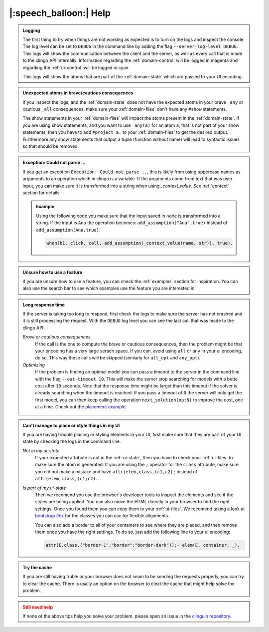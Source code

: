 
.. _help:

|:speech_balloon:| Help
========================

.. admonition:: **Logging**
    :class: important

    The first thing to try when things are not working as expected is to turn on the logs and inspect the console.
    The log level can be set to ``DEBUG`` in the command line by adding the flag ``--server-log-level DEBUG``.
    This logs will show the communication between the client and the server, as well as every call that is made to the clingo API internally.
    Information regarding the :ref:`domain-control` will be logged in magenta and regarding the :ref:`ui-control` will be logged in cyan.

    This logs will show the atoms that are part of the :ref:`domain-state` which are passed to your UI encoding.

.. admonition:: **Unexpected atoms in brave/cautious consequences**
    :class: tip

    If you inspect the logs, and the :ref:`domain-state` does not have the expected atoms in your brave ``_any`` or cautious ``_all`` consequences,
    make sure your :ref:`domain-files` don't have any ``#show`` statements.

    The show statements in your :ref:`domain-files` will impact the atoms present in the :ref:`domain-state`.
    If you are using show statements, and you want to use ``_any(a)`` for an atom ``a``, that is not part of your show statements,
    then you have to add ``#project a.`` to your :ref:`domain-files` to get the desired output.
    Furthermore any show statements that output a tuple (function without name) will lead to syntactic issues so thet should be removed.

.. admonition:: **Exception: Could not parse ...**
    :class: tip

    If you get an exception ``Exception: Could not parse ..``, this is likely from using uppercase names as arguments to an operation which in clingo is a variable.
    If the arguments come from text that was user input, you can make sure it is transformed into a string when using `_context_value`.
    See :ref:`context` section for details.

    .. admonition:: Example

        Using the following code you make sure that the input saved in ``name`` is transformed into a string.
        If the input is ``Ana`` the operation becomes: ``add_assumption("Ana",true)`` instead of ``add_assumption(Ana,true)``.

        .. code-block::

            when(b1, click, call, add_assumption(_context_value(name, str)), true).


.. admonition:: **Unsure how to use a feature**
    :class: tip

    If you are unsure how to use a feature, you can check the :ref:`examples` section for inspiration.
    You can also use the search bar to see which examples use the feature you are interested in.


.. admonition:: **Long response time**
    :class: tip

    If the server is taking too long to respond, first check the logs to make sure the server has not crashed and it is still processing the request.
    With the ``DEBUG`` log level you can see the last call that was made to the clingo API.


    *Brave or cautious consequences*
        If the call is the one to compute the brave or cautious consequences, then the problem might be that your encoding has a very large serach space.
        If you can, avoid using ``all`` or ``any`` in your ui encoding, do so. This way these calls will be skipped (similarly for ``all_opt`` and ``any_opt``).

    *Optimizing*
        If the problem is finding an optimal model you can pass a timeout to the server in the command line with the flag ``--out-timeout 10``.
        This will make the server stop searching for models with a bette cost after ``10`` seconds. Note that the response time might be larget than this timeout
        if the solver is already searching when the timeout is reached. If you pass a timeout of ``0`` the server will only get the first model, you can then keep calling the operation ``next_solution(optN)`` to improve the cost, one at a time.
        Check out the `placement example <https://github.com/potassco/clinguin/tree/master/examples/angular/placement>`_.


.. admonition:: **Can't manage to place or style things in my UI**
    :class: tip

    If you are having trouble placing or styling elements in your UI, first make sure that they are part of your UI state by checking the logs in the command line.

    *Not in my ui-state*
        If your expected attribute is not in the :ref:`ui-state`, then you have to check your :ref:`ui-files` to make sure the atom is generated.
        If you are using the ``;`` operator for the ``class`` attribute, make sure you did not make a mistake and have ``attr(elem,class,(c1,c2);`` instead of ``attr(elem,class,(c1;c2).``.

    *Is part of my ui-state*
        Then we recomend you use the browser's developer tools to inspect the elements and see if the styles are being applied.
        You can also move the HTML directly in your browser to find the right settings. Once you found them you can copy them to your :ref:`ui-files`.
        We recomend taking a look at  `bootstrap flex <https://getbootstrap.com/docs/5.0/utilities/flex/>`_ for the classes you can use for flexible alignments.

        You can also add a border to all of your containers to see where they are placed, and then remove them once you have the right settings.
        To do so, just add the following line to your ui encoding:

        .. code-block:: prolog

            attr(E,class,("border-1";"border";"border-dark")):- elem(E, container, _).

.. admonition:: **Try the cache**
    :class: tip

    If you are still having truble or your browser does not seam to be sending the requests properly, you can try to clear the cache.
    There is usally an option on the browser to cleat the cache that might help solve the problem.


.. admonition:: **Still need help**
    :class: warning

    If none of the above tips help you solve your problem, please open an issue in the `clinguin repository <https://github.com/potassco/clinguin/issues>`_.

